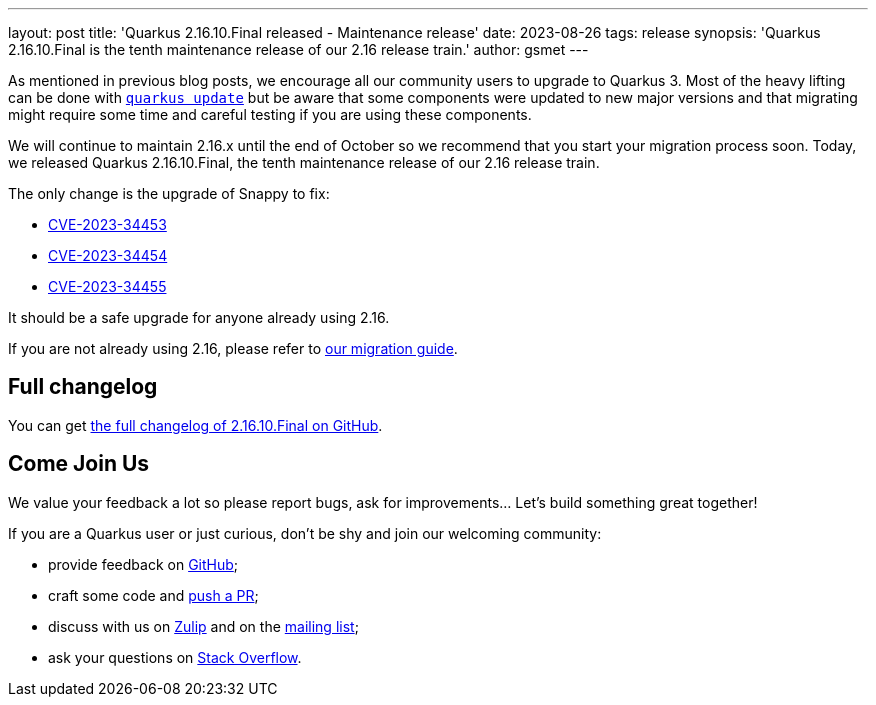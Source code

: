 ---
layout: post
title: 'Quarkus 2.16.10.Final released - Maintenance release'
date: 2023-08-26
tags: release
synopsis: 'Quarkus 2.16.10.Final is the tenth maintenance release of our 2.16 release train.'
author: gsmet
---

As mentioned in previous blog posts, we encourage all our community users to upgrade to Quarkus 3.
Most of the heavy lifting can be done with https://quarkus.io/guides/update-quarkus[`quarkus update`]
but be aware that some components were updated to new major versions
and that migrating might require some time and careful testing if you are using these components.

We will continue to maintain 2.16.x until the end of October so we recommend that you start your migration process soon.
Today, we released Quarkus 2.16.10.Final, the tenth maintenance release of our 2.16 release train.

The only change is the upgrade of Snappy to fix:

- https://nvd.nist.gov/vuln/detail/CVE-2023-34453[CVE-2023-34453]
- https://nvd.nist.gov/vuln/detail/CVE-2023-34454[CVE-2023-34454]
- https://nvd.nist.gov/vuln/detail/CVE-2023-34455[CVE-2023-34455]

It should be a safe upgrade for anyone already using 2.16.

If you are not already using 2.16, please refer to https://github.com/quarkusio/quarkus/wiki/Migration-Guide-2.16[our migration guide].

== Full changelog

You can get https://github.com/quarkusio/quarkus/releases/tag/2.16.10.Final[the full changelog of 2.16.10.Final on GitHub].

== Come Join Us

We value your feedback a lot so please report bugs, ask for improvements... Let's build something great together!

If you are a Quarkus user or just curious, don't be shy and join our welcoming community:

 * provide feedback on https://github.com/quarkusio/quarkus/issues[GitHub];
 * craft some code and https://github.com/quarkusio/quarkus/pulls[push a PR];
 * discuss with us on https://quarkusio.zulipchat.com/[Zulip] and on the https://groups.google.com/d/forum/quarkus-dev[mailing list];
 * ask your questions on https://stackoverflow.com/questions/tagged/quarkus[Stack Overflow].
